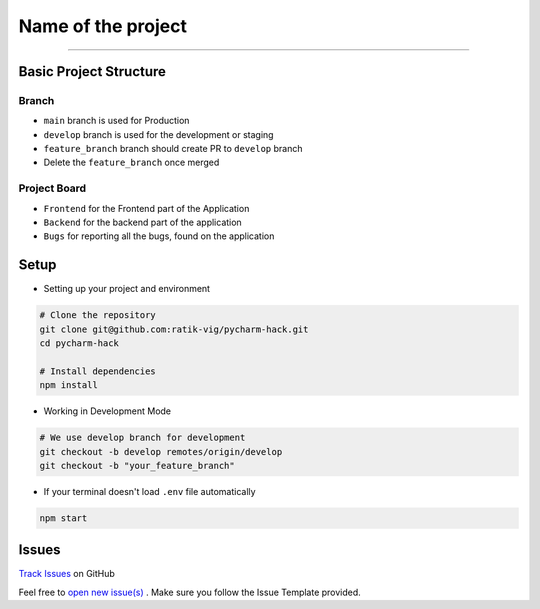 Name of the project
==========

.. image:: https://img.shields.io/badge/code%20style-black-000000.svg
     :target: https://github.com/ambv/black
     :alt: Black code style
.. image:: https://img.shields.io/badge/python-3.8.5-blue.svg
     :target: https://www.python.org/downloads/release/python-385/
     :alt: Python 3.8.5
.. image:: https://img.shields.io/github/v/release/MLH-Fellowship/twitstat.svg
     :target: https://github.com/ratik-vig/pycharm-hack/releases/
     :alt: Release
.. image:: https://readthedocs.org/projects/twitstat/badge/?version=latest
    :target: https://twitstat.readthedocs.io/en/latest/?badge=latest
    :alt: Documentation Status
.. image:: https://img.shields.io/github/license/MLH-Fellowship/twitstat.svg?logo=github
     :target: https://github.com/ratik-vig/pycharm-hack/blob/main/LICENSE
     :alt: MIT License
.. image:: https://img.shields.io/github/stars/MLH-Fellowship/twitstat.svg?logo=github
     :target: https://github.com/ratik-vig/pycharm-hack/stargazers
     :alt: GitHub Stars
.. image:: https://img.shields.io/github/forks/MLH-Fellowship/twitstat.svg?logo=github&color=teal
     :target: https://github.com/ratik-vig/pycharm-hack/network/members
     :alt: GitHub Forks


----

Basic Project Structure
-----------------------

Branch
^^^^^^
- ``main`` branch is used for Production
- ``develop`` branch is used for the development or staging
- ``feature_branch`` branch should create PR to ``develop`` branch
- Delete the ``feature_branch`` once merged

Project Board
^^^^^^^^^^^^^^

- ``Frontend`` for the Frontend part of the Application
- ``Backend`` for the backend part of the application
- ``Bugs`` for reporting all the bugs, found on the application

Setup
-------
.. image:: https://img.shields.io/github/languages/code-size/MLH-Fellowship/twitstat?logo=github
     :target: https://github.com/ratik-vig/pycharm-hack/
     :alt: Code Size
.. image:: https://img.shields.io/github/commit-activity/m/MLH-Fellowship/twitstat?color=bluevoilet&logo=github
     :target: https://github.com/ratik-vig/pycharm-hack/commits/
     :alt: Commit Activity
.. image:: https://img.shields.io/github/repo-size/MLH-Fellowship/twitstat?logo=github
     :target: https://github.com/ratik-vig/pycharm-hack/
     :alt: Repo Size

* Setting up your project and environment

.. code-block:: bash

    # Clone the repository
    git clone git@github.com:ratik-vig/pycharm-hack.git
    cd pycharm-hack

    # Install dependencies
    npm install
* Working in Development Mode

.. code-block:: bash

    # We use develop branch for development
    git checkout -b develop remotes/origin/develop
    git checkout -b "your_feature_branch"

* If your terminal doesn't load ``.env`` file automatically

.. code-block:: bash

    npm start
    
Issues
--------

.. image:: https://img.shields.io/github/issues/ratik-vig/pycharm-hack
     :target: https://github.com/ratik-vig/pycharm-hack/issues
     :alt: GitHub issues
.. image:: https://img.shields.io/github/forks/ratik-vig/pycharm-hack
     :target: https://github.com/ratik-vig/pycharm-hack/forks
     :alt: GitHub forks
.. image:: https://img.shields.io/github/stars/ratik-vig/pycharm-hack
     :target: https://github.com/ratik-vig/pycharm-hack/stars
     :alt: GitHub stars
.. image:: https://img.shields.io/github/license/ratik-vig/pycharm-hack
     :target: https://github.com/ratik-vig/pycharm-hack/pulls
     :alt: GitHub license

.. class:: bold

    `Track Issues <https://github.com/ratik-vig/pycharm-hack/issues>`__ on GitHub

.. class:: bold

    Feel free to `open new issue(s) <https://github.com/ratik-vig/pycharm-hack/issues/new/choose>`__ . Make sure you follow the Issue Template provided.



